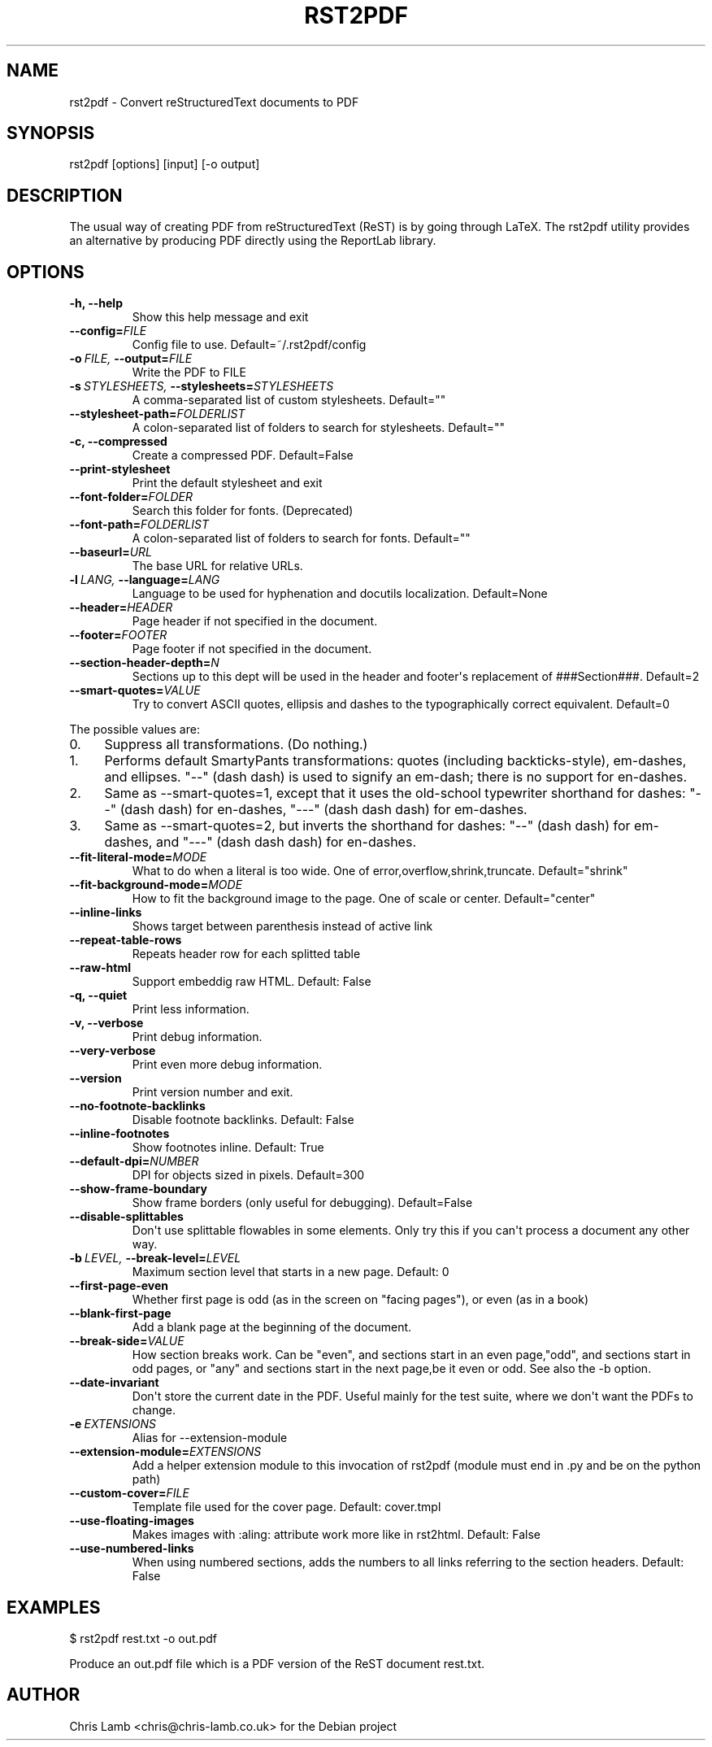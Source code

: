 .\" Man page generated from reStructeredText.
.
.TH RST2PDF 1 "" "" "text processing"
.SH NAME
rst2pdf \- Convert reStructuredText documents to PDF
.
.nr rst2man-indent-level 0
.
.de1 rstReportMargin
\\$1 \\n[an-margin]
level \\n[rst2man-indent-level]
level margin: \\n[rst2man-indent\\n[rst2man-indent-level]]
-
\\n[rst2man-indent0]
\\n[rst2man-indent1]
\\n[rst2man-indent2]
..
.de1 INDENT
.\" .rstReportMargin pre:
. RS \\$1
. nr rst2man-indent\\n[rst2man-indent-level] \\n[an-margin]
. nr rst2man-indent-level +1
.\" .rstReportMargin post:
..
.de UNINDENT
. RE
.\" indent \\n[an-margin]
.\" old: \\n[rst2man-indent\\n[rst2man-indent-level]]
.nr rst2man-indent-level -1
.\" new: \\n[rst2man-indent\\n[rst2man-indent-level]]
.in \\n[rst2man-indent\\n[rst2man-indent-level]]u
..
.SH SYNOPSIS
.sp
rst2pdf [options] [input] [\-o output]
.SH DESCRIPTION
.sp
The usual way of creating PDF from reStructuredText (ReST) is by going through LaTeX.
The rst2pdf utility provides an alternative by producing PDF directly using the ReportLab
library.
.SH OPTIONS
.INDENT 0.0
.TP
.B \-h,  \-\-help
Show this help message and exit
.TP
.BI \-\-config\fB= FILE
Config file to use. Default=~/.rst2pdf/config
.TP
.BI \-o \ FILE, \ \-\-output\fB= FILE
Write the PDF to FILE
.TP
.BI \-s \ STYLESHEETS, \ \-\-stylesheets\fB= STYLESHEETS
A comma\-separated list of custom stylesheets.
Default=""
.TP
.BI \-\-stylesheet\-path\fB= FOLDERLIST
A colon\-separated list of folders to search for
stylesheets. Default=""
.TP
.B \-c,  \-\-compressed
Create a compressed PDF. Default=False
.TP
.B \-\-print\-stylesheet
Print the default stylesheet and exit
.TP
.BI \-\-font\-folder\fB= FOLDER
Search this folder for fonts. (Deprecated)
.TP
.BI \-\-font\-path\fB= FOLDERLIST
A colon\-separated list of folders to search for fonts.
Default=""
.TP
.BI \-\-baseurl\fB= URL
The base URL for relative URLs.
.TP
.BI \-l \ LANG, \ \-\-language\fB= LANG
Language to be used for hyphenation and docutils localization.
Default=None
.TP
.BI \-\-header\fB= HEADER
Page header if not specified in the document.
.TP
.BI \-\-footer\fB= FOOTER
Page footer if not specified in the document.
.TP
.BI \-\-section\-header\-depth\fB= N
Sections up to this dept will be used in the header
and footer\(aqs replacement of ###Section###. Default=2
.TP
.BI \-\-smart\-quotes\fB= VALUE
Try to convert ASCII quotes, ellipsis and dashes to
the typographically correct equivalent. Default=0
.UNINDENT
.sp
The possible values are:
.INDENT 0.0
.IP 0. 4
Suppress all transformations. (Do nothing.)
.IP 1. 4
Performs default SmartyPants transformations: quotes (including backticks\-style), em\-dashes, and ellipses. "\-\-" (dash dash) is used to signify an em\-dash; there is no support for en\-dashes.
.IP 2. 4
Same as \-\-smart\-quotes=1, except that it uses the old\-school typewriter shorthand for dashes: "\-\-" (dash dash) for en\-dashes, "\-\-\-" (dash dash dash) for em\-dashes.
.IP 3. 4
Same as \-\-smart\-quotes=2, but inverts the shorthand for dashes: "\-\-" (dash dash) for em\-dashes, and "\-\-\-" (dash dash dash) for en\-dashes.
.UNINDENT
.INDENT 0.0
.TP
.BI \-\-fit\-literal\-mode\fB= MODE
What to do when a literal is too wide.
One of error,overflow,shrink,truncate.
Default="shrink"
.TP
.BI \-\-fit\-background\-mode\fB= MODE
How to fit the background image to the page. One of
scale or center. Default="center"
.TP
.B \-\-inline\-links
Shows target between parenthesis instead of active link
.TP
.B \-\-repeat\-table\-rows
Repeats header row for each splitted table
.TP
.B \-\-raw\-html
Support embeddig raw HTML. Default: False
.TP
.B \-q,  \-\-quiet
Print less information.
.TP
.B \-v,  \-\-verbose
Print debug information.
.TP
.B \-\-very\-verbose
Print even more debug information.
.TP
.B \-\-version
Print version number and exit.
.TP
.B \-\-no\-footnote\-backlinks
Disable footnote backlinks. Default: False
.TP
.B \-\-inline\-footnotes
Show footnotes inline. Default: True
.TP
.BI \-\-default\-dpi\fB= NUMBER
DPI for objects sized in pixels. Default=300
.TP
.B \-\-show\-frame\-boundary
Show frame borders (only useful for debugging).
Default=False
.TP
.B \-\-disable\-splittables
Don\(aqt use splittable flowables in some elements. Only
try this if you can\(aqt process a document any other
way.
.TP
.BI \-b \ LEVEL, \ \-\-break\-level\fB= LEVEL
Maximum section level that starts in a new page. Default: 0
.TP
.B \-\-first\-page\-even
Whether first page is odd (as in the screen on "facing
pages"), or even (as in a book)
.TP
.B \-\-blank\-first\-page
Add a blank page at the beginning of the document.
.TP
.BI \-\-break\-side\fB= VALUE
How section breaks work. Can be "even", and sections
start in an even page,"odd", and sections start in odd
pages, or "any" and sections start in the next page,be
it even or odd. See also the \-b option.
.TP
.B \-\-date\-invariant
Don\(aqt store the current date in the PDF. Useful mainly
for the test suite, where we don\(aqt want the PDFs to
change.
.TP
.BI \-e \ EXTENSIONS
Alias for \-\-extension\-module
.TP
.BI \-\-extension\-module\fB= EXTENSIONS
Add a helper extension module to this invocation of
rst2pdf (module must end in .py and be on the python
path)
.TP
.BI \-\-custom\-cover\fB= FILE
Template file used for the cover page. Default:
cover.tmpl
.TP
.B \-\-use\-floating\-images
Makes images with :aling: attribute work more like in
rst2html. Default: False
.TP
.B \-\-use\-numbered\-links
When using numbered sections, adds the numbers to all
links referring to the section headers. Default: False
.UNINDENT
.SH EXAMPLES
.sp
$ rst2pdf rest.txt \-o out.pdf
.sp
Produce an out.pdf file which is a PDF version of the ReST document rest.txt.
.SH AUTHOR
Chris Lamb <chris@chris-lamb.co.uk> for the Debian project
.\" Generated by docutils manpage writer.
.\" 
.
